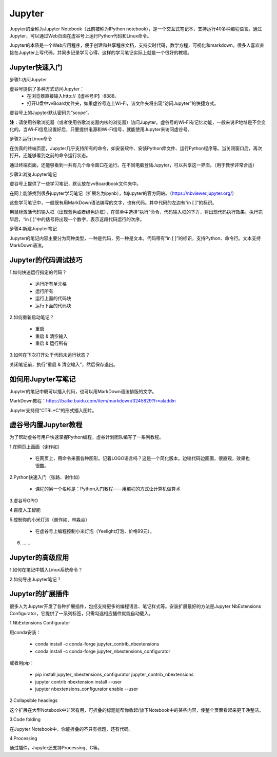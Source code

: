 
Jupyter
===========================

Jupyter的全称为Jupyter Notebook（此前被称为IPython notebook），是一个交互式笔记本，支持运行40多种编程语言。通过Jupyter，可以通过Web页面在虚谷号上运行Python代码和Linux命令。

Jupyter的本质是一个Web应用程序，便于创建和共享程序文档，支持实时代码，数学方程，可视化和markdown。很多人喜欢直接在Jupyter上写代码，并同步记录学习心得，这样的学习笔记实际上就是一个很好的教程。


------------------------
Jupyter快速入门
------------------------

步骤1:访问Jupyter

虚谷号提供了多种方式访问Jupyter：
	- 在浏览器直接输入http://【虚谷号IP】:8888。
	- 打开U盘中vvBoard文件夹，如果虚谷号连上Wi-Fi，该文件夹将出现“访问Jupyter”的快捷方式。

虚谷号上的Jupyter默认密码为“scope”。

**注**：请使用谷歌浏览器（或者使用谷歌浏览器内核的浏览器）访问Jupyter。虚谷号的Wi-Fi有记忆功能，一般来说IP地址是不会变化的。当Wi-Fi信息设置好后，只要提供电源和Wi-Fi信号，就能使用Jupyter来访问虚谷号。

.. image:: ../images/02/wifi03.jpg

步骤2:运行Linux命令

.. image:: ../images/02/wifi07.jpg

在仿真的终端页面，Jupyter几乎支持所有的命令，如安装软件、安装Python库文件、运行Python程序等。当关闭窗口后，再次打开，还能够看到之前的命令运行状态。

通过终端页面，还能够看到一共有几个命令窗口在运行。在不同电脑登陆Jupyter，可以共享这一界面。（用于教学非常合适）

步骤3:浏览Jupyter笔记

虚谷号上提供了一些学习笔记，默认放在vvBoardbook文件夹中。

.. image:: ../images/02/2-07.jpg

在网上能够找到很多jupyter学习笔记（扩展名为ipynb），如jupyter的官方网站。（https://nbviewer.jupyter.org/）

这些学习笔记中，一般既有用MarkDown语法编写的文字，也有代码。其中代码的左边有“in [ ]”的标识。

用鼠标激活代码输入框（出现蓝色或者绿色边框），在菜单中选择“执行”命令，代码输入框的下方，将出现代码执行效果。执行完毕后，“in [ ]”中的括号将出现一个数字，表示这段代码运行的次序。

.. image:: ../images/05/5.4-01.jpg

步骤4:新建Jupyter笔记

.. image:: ../images/02/wifi05.jpg

Jupyter的笔记内容主要分为两种类型，一种是代码，另一种是文本。代码带有“in [ ]”的标识，支持Python、命令行。文本支持MarkDown语法。

------------------------------
Jupyter的代码调试技巧
------------------------------

1.如何快速运行指定的代码？

	- 运行所有单元格
	- 运行所有
	- 运行上面的代码块
	- 运行下面的代码块

2.如何重新启动笔记？

	- 重启
	- 重启 & 清空输入
	- 重启 & 运行所有

3.如何在下次打开处于代码未运行状态？

关闭笔记前，执行“重启 & 清空输入”，然后保存退出。


------------------------------
如何用Jupyter写笔记
------------------------------

Jupyter的笔记中既可以插入代码，也可以用MarkDown语法排版的文字。

MarkDown教程：https://baike.baidu.com/item/markdown/3245829?fr=aladdin

Jupyter支持用“CTRL+C”的形式插入图片。

------------------------------
虚谷号内置Jupyter教程
------------------------------

为了帮助虚谷号用户快速掌握Python编程，虚谷计划团队编写了一系列教程。

1.在网页上画画（谢作如）

	- 在网页上，用命令来画各种图形。记着LOGO语言吗？这是一个简化版本。边输代码边画画，很直观，效果也很酷。

	.. image:: ../images/05/5.4-kc-002.png

2.Python快速入门（张路、谢作如）

	- 课程的另一个名称是：Python入门教程——用编程的方式让计算机做算术

	.. image:: ../images/05/5.4-kc-001.png

3.虚谷号GPIO


4.百度人工智能


5.控制你的小米灯泡（谢作如、林淼焱）

	- 在虚谷号上编程控制小米灯泡（Yeelight灯泡，价格99元）。

6. ……


------------------------
Jupyter的高级应用
------------------------

1.如何在笔记中插入Linux系统命令？


2.如何导出Jupyter笔记？


------------------------------
Jupyter的扩展插件
------------------------------

很多人为Jupyter开发了各种扩展插件，包括支持更多的编程语言、笔记样式等。安装扩展最好的方法是Jupyter NbExtensions Configurator，它提供了一系列标签，只需勾选相应插件就能自动载入。

1.NbExtensions Configurator

用conda安装：

	- conda install -c conda-forge jupyter_contrib_nbextensions

	- conda install -c conda-forge jupyter_nbextensions_configurator

或者用pip：

	- pip install jupyter_nbextensions_configurator jupyter_contrib_nbextensions

	- jupyter contrib nbextension install --user

	- jupyter nbextensions_configurator enable --user

2.Collapsible headings

这个扩展在大型Notebook中非常有用，可折叠的标题能帮你收起/放下Notebook中的某些内容，使整个页面看起来更干净整洁。

.. image:: ../images/05/5.4-c-h.gif


3.Code folding

在Jupyter Notebook中，你能折叠的不只有标题，还有代码。

.. image:: ../images/05/5.4-c-f.gif

4.Processing

通过插件，Jupyter还支持Processing、C等。



